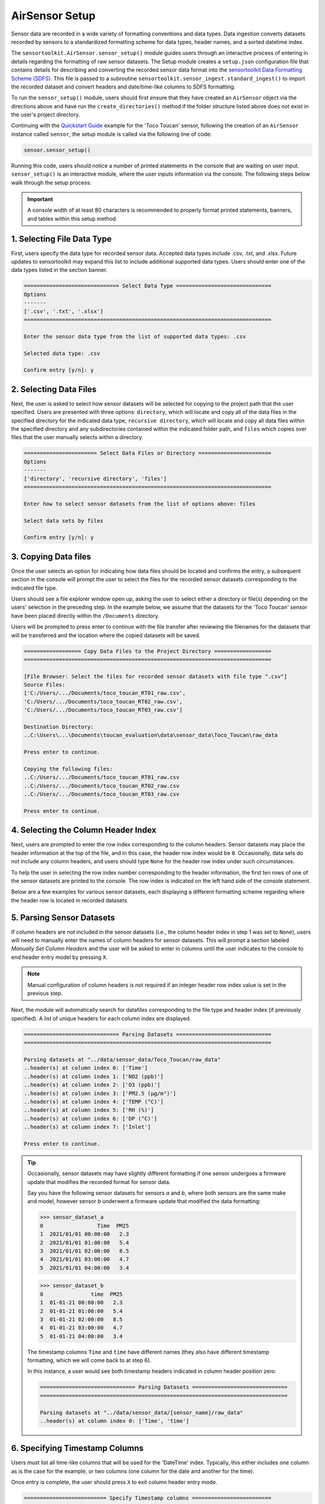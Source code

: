 AirSensor Setup
===============

Sensor data are recorded in a wide variety of formatting conventions and data types.
Data ingestion converts datasets recorded by sensors to a standardized formatting
scheme for data types, header names, and a sorted datetime index.

The ``sensortoolkit.AirSensor.sensor_setup()`` module guides users
through an interactive process of entering in details regarding the formatting
of raw sensor datasets. The Setup module creates a ``setup.json``
configuration file that contains details for describing and converting the recorded sensor
data format into the `sensortoolkit Data Formatting Scheme (SDFS) <../../sdfs/index.html>`_. This file is
passed to a subroutine ``sensortoolkit.sensor_ingest.standard_ingest()`` to import the recorded dataset and convert
headers and date/time-like columns to SDFS formatting.

To run the ``sensor_setup()`` module, users should first ensure that they have created an
``AirSensor`` object via the directions above and have run the ``create_directories()`` method if
the folder structure listed above does not exist in the user's project directory.

Continuing with the `Quickstart Guide <../../quickstart.html#example-scenario-toco-toucan>`_  example for the 'Toco Toucan' sensor,
following the creation of an ``AirSensor`` instance called ``sensor``,
the setup module is called via the following line of code:

.. code-block:: python

  sensor.sensor_setup()

Running this code, users should notice a number of printed statements in the console
that are waiting on user input. ``sensor_setup()`` is an interactive module, where the
user inputs information via the console. The following steps below walk through the
setup process:

.. important::

  A console width of at least 80 characters is recommended to properly format
  printed statements, banners, and tables within this setup method.

1. Selecting File Data Type
---------------------------

First, users specify the data type for recorded sensor data. Accepted data
types include .csv, .txt, and .xlsx. Future updates to sensortoolkit may
expand this list to include additional supported data types. Users should enter
one of the data types listed in the section banner.

.. code-block:: console

  ============================== Select Data Type ==============================
  Options
  -------
  ['.csv', '.txt', '.xlsx']
  ==============================================================================

  Enter the sensor data type from the list of supported data types: .csv

  Selected data type: .csv

  Confirm entry [y/n]: y

2. Selecting Data Files
-----------------------

Next, the user is asked to select how sensor datasets will be selected for copying
to the project path that the user specified. Users are presented with three options:
``directory``, which will locate and copy all of the data files in the specified directory for the
indicated data type, ``recursive directory``, which will locate and copy all data files within the
specified directory and any subdirectories contained within the indicated folder path, and ``files`` which
copies over files that the user manually selects within a directory.

.. code-block:: console

  ======================= Select Data Files or Directory =======================
  Options
  -------
  ['directory', 'recursive directory', 'files']
  ==============================================================================

  Enter how to select sensor datasets from the list of options above: files

  Select data sets by files

  Confirm entry [y/n]: y

3. Copying Data files
---------------------
Once the user selects an option for indicating how data files should be located
and confirms the entry, a subsequent section in the console will prompt the user to
select the files for the recorded sensor datasets corresponding to the indicated file type.

Users should see a file explorer window open up, asking the user to select either a directory
or file(s) depending on the users' selection in the preceding step. In the example below,
we assume that the datasets for the 'Toco Toucan' sensor have been placed directly within
the ``/Documents`` directory.

Users will be prompted to press enter to continue with the file transfer after
reviewing the filenames for the datasets that will be transferred and the location
where the copied datasets will be saved.

.. code-block:: console

  ================== Copy Data Files to the Project Directory ==================
  ==============================================================================

  [File Browser: Select the files for recorded sensor datasets with file type ".csv"]
  Source Files:
  ['C:/Users/.../Documents/toco_toucan_RT01_raw.csv',
  'C:/Users/.../Documents/toco_toucan_RT02_raw.csv',
  'C:/Users/.../Documents/toco_toucan_RT03_raw.csv']

  Destination Directory:
  ..C:\Users\...\Documents\toucan_evaluation\data\sensor_data\Toco_Toucan\raw_data

  Press enter to continue.

  Copying the following files:
  ..C:/Users/.../Documents/toco_toucan_RT01_raw.csv
  ..C:/Users/.../Documents/toco_toucan_RT02_raw.csv
  ..C:/Users/.../Documents/toco_toucan_RT03_raw.csv

  Press enter to continue.

4. Selecting the Column Header Index
------------------------------------
Next, users are prompted to enter the row index corresponding to the column headers.
Sensor datasets may place the header information at the top of the file, and in this
case, the header row index would be ``0``. Occasionally, data sets do not include any
column headers, and users should type ``None`` for the header row index under such circumstances.

To help the user in selecting the row index number corresponding to the header information,
the first ten rows of one of the sensor datasets are printed to the console. The row index
is indicated on the left hand side of the console statement.

Below are a few examples for various sensor datasets, each displaying a different formatting
scheme regarding where the header row is located in recorded datasets.

.. tabbed:: Header Row Index = 0

  .. code-block:: console
    :emphasize-lines: 11

    ============================= Column Header Index ============================
    Options
    -------
    ..type "None" if no header columns in recorded sensor dataset
    ==============================================================================

    The first ten unformatted rows of C:\Users\...\Documents\sensortoolkit_testing
    \data\sensor_data\Northern_Cardinal\raw_data\Northern_Cardinal_CC01.csv
    are displayed below:
                                                       0
    0  serialId,timeUtc,aqi,pm1MassConcCalib[ug/m3],p...
    1  cardinalis_01,2019-07-09T11:59:00.000Z,54,,10,...
    2  cardinalis_01,2019-07-09T11:56:00.000Z,55,,9.8...
    3  cardinalis_01,2019-07-09T11:53:00.000Z,57,,10....
    4  cardinalis_01,2019-07-09T11:51:00.000Z,53,,10....
    5  cardinalis_01,2019-07-09T11:48:00.000Z,56,,10....
    6  cardinalis_01,2019-07-09T11:46:00.000Z,54,,9.9...
    7  cardinalis_01,2019-07-09T11:43:00.000Z,56,,11....
    8  cardinalis_01,2019-07-09T11:40:00.000Z,58,,9.7...
    9  cardinalis_01,2019-07-09T11:38:00.000Z,57,,10,...

    Enter the row index number for column headers: 0

    Header row index: 0

    Confirm entry [y/n]: y

.. tabbed:: Header Row Index > 0

  .. code-block:: console
    :emphasize-lines: 17

    ============================= Column Header Index ============================
    Options
    -------
    ..type "None" if no header columns in recorded sensor dataset
    ==============================================================================

    The first ten unformatted rows of C:\Users\...\Documents\sensortoolkit_testing
    \data\sensor_data\Toco_Toucan\raw_data\toco_toucan_RT01_raw.csv
    are displayed below:

                                                       0
    0                      Serial ID: Ramphastos Toco 01
    1                             Instrument Data Export
    2                              8/1/2019 to 8/31/2019
    3             (UTC-05:00) Eastern Time (US & Canada)
    4                         Averaging period: 1 minute
    5  Time,NO2 (ppb),O3 (ppb),PM2.5 (µg/m³),TEMP (°C...
    6  2019/08/01 07:11:00,,,5.4,24.80,95.3,24.0,Sample.
    7  2019/08/01 07:12:00,5.5,0.0,5.5,24.88,95.1,24....
    8  2019/08/01 07:13:00,2.0,4.4,5.3,25.00,95.1,24....
    9  2019/08/01 07:14:00,-0.9,8.8,5.4,25.14,95.2,24...

    Enter the row index number for column headers: 5

    Header row index: 5

    Confirm entry [y/n]: y

.. tabbed:: Header Row Index = None

  Select this option if the dataset does not contain a single row with header
  information. The example below indicates a log description followed immediately
  by rows with comma-delimited data.

  .. code-block:: console
    :emphasize-lines: 11-12

    ============================= Column Header Index ============================
    Options
    -------
    ..type "None" if no header columns in recorded sensor dataset
    ==============================================================================

    The first ten unformatted rows of C:\Users\...\Documents\sensortoolkit_testing
    \data\sensor_data\Scarlet_Macaw\raw_data\Scarlet_Macaw_AM01.txt
    are displayed below:
                                                       0
    0  =~=~=~=~=~=~=~=~=~=~=~= PuTTY log 2018.06.12 2...
    1  2018-06-13T01:23:26,23.0,36.9,1010.7,0.023,0.1...
    2  2018-06-13T01:24:27,23.0,37.9,1010.6,0.021,0.1...
    3  2018-06-13T01:25:28,23.0,39.3,1010.6,0.018,0.0...
    4  2018-06-13T01:26:29,23.0,38.5,1010.6,0.015,0.0...
    5  2018-06-13T01:27:30,23.0,38.0,1010.5,0.012,0.0...
    6  2018-06-13T01:28:31,23.1,37.7,1010.5,0.009,0.0...
    7  2018-06-13T01:29:32,23.1,37.3,1010.5,0.007,0.0...
    8  2018-06-13T01:30:33,23.1,37.2,1010.5,0.005,0.0...
    9  2018-06-13T01:31:34,23.1,36.9,1010.5,0.003,0.0...

    Enter the row index number for column headers: None

    Header row index: None

    Confirm entry [y/n]: y

5. Parsing Sensor Datasets
--------------------------------------------------------

If column headers are not included in the sensor datasets (i.e., the column
header index in step 1 was set to ``None``), users will need to manually enter
the names of column headers for sensor datasets. This will prompt a section labeled
`Manually Set Column Headers` and the user will be asked to enter in columns until
the user indicates to the console to end header entry model by pressing ``X``.

.. note::

  Manual configuration of column headers is not required if an integer header row index
  value is set in the previous step.

Next, the module will automatically search for datafiles corresponding to the
file type and header index (if previously specified). A list of unique headers for
each column index are displayed.

.. code-block:: console

  ============================== Parsing Datasets ==============================
  ==============================================================================

  Parsing datasets at "../data/sensor_data/Toco_Toucan/raw_data"
  ..header(s) at column index 0: ['Time']
  ..header(s) at column index 1: ['NO2 (ppb)']
  ..header(s) at column index 2: ['O3 (ppb)']
  ..header(s) at column index 3: ['PM2.5 (µg/m³)']
  ..header(s) at column index 4: ['TEMP (°C)']
  ..header(s) at column index 5: ['RH (%)']
  ..header(s) at column index 6: ['DP (°C)']
  ..header(s) at column index 7: ['Inlet']

  Press enter to continue.

.. tip::

  Occasionally, sensor datasets may have slightly different formatting if one
  sensor undergoes a firmware update that modifies the recorded format for sensor
  data.

  Say you have the following sensor datasets for sensors `a` and `b`, where both
  sensors are the same make and model, however sensor `b` underwent a firmware update
  that modified the data formatting:

  >>> sensor_dataset_a
  0                 Time  PM25
  1  2021/01/01 00:00:00   2.3
  2  2021/01/01 01:00:00   5.4
  3  2021/01/01 02:00:00   8.5
  4  2021/01/01 03:00:00   4.7
  5  2021/01/01 04:00:00   3.4

  >>> sensor_dataset_b
  0               time  PM25
  1  01-01-21 00:00:00   2.3
  2  01-01-21 01:00:00   5.4
  3  01-01-21 02:00:00   8.5
  4  01-01-21 03:00:00   4.7
  5  01-01-21 04:00:00   3.4

  The timestamp columns ``Time`` and ``time`` have different names (they also
  have different timestamp formatting, which we will come back to at step 6).

  In this instance, a user would see both timestamp headers indicated in column
  header position zero:

  .. code-block:: console

    ============================== Parsing Datasets ==============================
    ==============================================================================

    Parsing datasets at "../data/sensor_data/[sensor_name]/raw_data"
    ..header(s) at column index 0: ['Time', 'time']


6. Specifying Timestamp Columns
-------------------------------
Users must list all time-like columns that will be used for the 'DateTime'
index. Typically, this either includes one column as is the case for the
example, or two columns (one column for the date and another for the time).

Once entry is complete, the user should press ``X`` to exit column header entry
mode.

.. code-block:: console

  ========================== Specify Timestamp columns =========================
  Options
  -------
  ..press X to end adding entries
  ..press D to delete the previous entry
  ==============================================================================

  Enter Timestamp column #1: Time

  Enter Timestamp column #2: X

  Timestamp column list: ['Time']

  Press enter to continue.

.. tip::

  Continuing with the illustrative example outlined in the tip for step #5 addressing
  instances with data formatting inconsistencies, users would need to specify all
  column header names corresponding to time-like data. For the example given for
  sensor datasets `a` and `b` with different formatting for the timestamp column
  name, both header names must be specified via the following:

  .. code-block:: console

    ========================== Specify Timestamp columns =========================
    Options
    -------
    ..press X to end adding entries
    ..press D to delete the previous entry
    ==============================================================================

    Enter Timestamp column #1: Time

    Enter Timestamp column #2: time

    Enter Timestamp column #3: X

    Timestamp column list: ['Time', 'time']

    Press enter to continue.

7. Specifying the Parameter Renaming Scheme
-------------------------------------------

Next, users are prompted to configure the parameter renaming scheme for converting
recorded datasets into sensortoolkit's Data Formatting Standard (SDFS), which
includes a `list of preset parameter names and associated attributes <../../sdfs/index.html>`_.

If parameters represented in the sensor datasets are included in the list of SDFS parameters,
select "S" when prompted to enter the type of parameter corresponding to the header name as
indicated in the recorded dataset.

If a header name does not correspond to one of the parameters in the list of preset SDFS parameter
names, you can create a new custom parameter attribute using the "N" character or "C" to associate
the header name with a custom parameter that you may have created previously. Otherwise, if you do
not choose to include the header and associated column in the processed datasets, you can enter an
empty character (by pressing the "Enter" key), which will skip over the header label and drop it
from datasets that are processed to the SDFS format.

.. code-block:: console

  ========================== Specify Parameter columns =========================
  Options
  -------
  ..press enter to skip columns that will be dropped

  Notes
  -----
  Choose from the following list of SDFS parameter names:
  ['CO', 'DP', 'NO', 'NO2', 'NOx', 'O3', 'PM1', 'PM10', 'PM25', 'SO2', 'SOx',
   'Temp', 'RH', 'Press', 'WD', 'WS']
  ==============================================================================

  [1/7]
  -----

  Enter the character indicating the type of parameter
  {'': '(enter key) Skip the current header and drop from SDFS datasets',
   'C': 'The header corresponds to an existing custom Parameter',
   'N': 'Create a new custom Parameter for the header',
   'S': 'The header corresponds to an SDFS Parameter'}

  Parameter type for header name "NO2 (ppb)": S

  SDFS Parameters:
  ['CO', 'DP', 'NO', 'NO2', 'NOx', 'O3', 'PM1', 'PM10', 'PM25', 'SO2', 'SOx',
   'Temp', 'RH', 'Press', 'WD', 'WS']

  From the list above, select the SDFS parameter associated with NO2 (ppb): NO2

    Are the units of measure [ppbv] for column header "NO2 (ppb)"?

    Confirm entry [y/n]: y

  [2/7]
  -----

  Enter the character indicating the type of parameter
  {'': '(enter key) Skip the current header and drop from SDFS datasets',
   'C': 'The header corresponds to an existing custom Parameter',
   'N': 'Create a new custom Parameter for the header',
   'S': 'The header corresponds to an SDFS Parameter'}

  Parameter type for header name "O3 (ppb)": S

  SDFS Parameters:
  ['CO', 'DP', 'NO', 'NO2', 'NOx', 'O3', 'PM1', 'PM10', 'PM25', 'SO2', 'SOx',
   'Temp', 'RH', 'Press', 'WD', 'WS']

  From the list above, select the SDFS parameter associated with O3 (ppb): O3

    Are the units of measure [ppbv] for column header "O3 (ppb)"?

    Confirm entry [y/n]: y

  [3/7]
  -----

  Enter the character indicating the type of parameter
  {'': '(enter key) Skip the current header and drop from SDFS datasets',
   'C': 'The header corresponds to an existing custom Parameter',
   'N': 'Create a new custom Parameter for the header',
   'S': 'The header corresponds to an SDFS Parameter'}

  Parameter type for header name "PM2.5 (µg/m³)": S

  SDFS Parameters:
  ['CO', 'DP', 'NO', 'NO2', 'NOx', 'O3', 'PM1', 'PM10', 'PM25', 'SO2', 'SOx',
   'Temp', 'RH', 'Press', 'WD', 'WS']

  From the list above, select the SDFS parameter associated with PM2.5 (µg/m³): PM25

    Are the units of measure [µg/m³] for column header "PM2.5 (µg/m³)"?

    Confirm entry [y/n]: y

  [4/7]
  -----

  Enter the character indicating the type of parameter
  {'': '(enter key) Skip the current header and drop from SDFS datasets',
   'C': 'The header corresponds to an existing custom Parameter',
   'N': 'Create a new custom Parameter for the header',
   'S': 'The header corresponds to an SDFS Parameter'}

  Parameter type for header name "TEMP (°C)": S

  SDFS Parameters:
  ['CO', 'DP', 'NO', 'NO2', 'NOx', 'O3', 'PM1', 'PM10', 'PM25', 'SO2', 'SOx',
   'Temp', 'RH', 'Press', 'WD', 'WS']

  From the list above, select the SDFS parameter associated with TEMP (°C): Temp

    Are the units of measure [°C] for column header "TEMP (°C)"?

    Confirm entry [y/n]: y

  [5/7]
  -----

  Enter the character indicating the type of parameter
  {'': '(enter key) Skip the current header and drop from SDFS datasets',
   'C': 'The header corresponds to an existing custom Parameter',
   'N': 'Create a new custom Parameter for the header',
   'S': 'The header corresponds to an SDFS Parameter'}

  Parameter type for header name "RH (%)": S

  SDFS Parameters:
  ['CO', 'DP', 'NO', 'NO2', 'NOx', 'O3', 'PM1', 'PM10', 'PM25', 'SO2', 'SOx',
   'Temp', 'RH', 'Press', 'WD', 'WS']

  From the list above, select the SDFS parameter associated with RH (%): RH

    Are the units of measure [%] for column header "RH (%)"?

    Confirm entry [y/n]: y

  [6/7]
  -----

  Enter the character indicating the type of parameter
  {'': '(enter key) Skip the current header and drop from SDFS datasets',
   'C': 'The header corresponds to an existing custom Parameter',
   'N': 'Create a new custom Parameter for the header',
   'S': 'The header corresponds to an SDFS Parameter'}

  Parameter type for header name "DP (°C)": S

  SDFS Parameters:
  ['CO', 'DP', 'NO', 'NO2', 'NOx', 'O3', 'PM1', 'PM10', 'PM25', 'SO2', 'SOx',
   'Temp', 'RH', 'Press', 'WD', 'WS']

  From the list above, select the SDFS parameter associated with DP (°C): DP

    Are the units of measure [°C] for column header "DP (°C)"?

    Confirm entry [y/n]: y

  [7/7]
  -----

  Enter the character indicating the type of parameter
  {'': '(enter key) Skip the current header and drop from SDFS datasets',
   'C': 'The header corresponds to an existing custom Parameter',
   'N': 'Create a new custom Parameter for the header',
   'S': 'The header corresponds to an SDFS Parameter'}

  Parameter type for header name "Inlet":
  ..Inlet will be dropped

  Configured renaming scheme:
  {'DP (°C)': 'DP',
   'Inlet': '',
   'NO2 (ppb)': 'NO2',
   'O3 (ppb)': 'O3',
   'PM2.5 (µg/m³)': 'PM25',
   'RH (%)': 'RH',
   'TEMP (°C)': 'Temp'}

  Press enter to continue.

8. Configuring Timestamp Column Formatting
------------------------------------------

Next, the timestamp column formatting should be specified. Users are encouraged
to reference https://strftime.org/ for a table of formatting codes. Additional
info is available in the Python documentation: https://docs.python.org/3/library/datetime.html#strftime-and-strptime-format-codes.

A formatting scheme must be specified for each time-like column indicated in
the previous section.

The user will be asked to confirm the entry with ``y`` or ``n`` to either continue
or revise the entered formatting scheme.

.. code-block:: console

  ==================== Configure Timestamp Column Formatting ===================
  Options
  -------
  ..If a timestamp column is formatted as the number of seconds since the Unix
  epoch (1 Jan. 1970), enter "epoch"
  ..press enter to skip columns that will be dropped

  Notes
  -----
  ..format code list: https://docs.python.org/3/library/datetime.html#strftime-
  and-strptime-format-codes
  ==============================================================================

  Enter date/time formatting for "Time": %Y/%m/%d %H:%M:%S

  Confirm entry [y/n]: y

  Configured formatting scheme:
  {'Time': '%Y/%m/%d %H:%M:%S'}

  Press enter to continue.

.. tip::

    Non-zero padded values (e.g., specifying January as ``1`` rather than
    zero-padded ``01``) should be indicated by either ``%-`` or ``%#`` (e.g.,
    non-zero padded month will be ``%-m`` or ``%#m``).


.. tip::

  Continuing with the illustrative example outlined in the tip for steps #5 and #6 that discuss
  instances with data formatting inconsistencies, users must specify the date/time
  formatting for each time-like column indicated in step #6. For the example given for
  sensor datasets `a` and `b` with different formatting for the timestamp column
  name, timestamp formatting for both the `Time` and `time` columns must be
  specified via the following:

  .. code-block:: console

    ========================== Specify Timestamp columns =========================
    Options
    -------
    ..press X to end adding entries
    ..press D to delete the previous entry
    ==============================================================================

    Enter date/time formatting for "Time": %Y/%m/%d %H:%M:%S

    Enter date/time formatting for "time": %m-%d-%y %H:%M:%S

    Confirm entry [y/n]: y

    Configured formatting scheme:
    {'Time': '%Y/%m/%d %H:%M:%S',
     'time': '%m-%d-%y %H:%M:%S'}

    Press enter to continue.


9. Specifying the DateTime Index Time Zone
------------------------------------------

Next, the time zone for the timestamp column should be indicated. `SDFS <../../sdfs/index.html>`_
formatted datasets indicate timestamps in Coordinated Universal Time (UTC), and during
dataset ingestion, timestamps are shifted by the UTC offset corresponding to the time zone
indicated at this step.

The ``pytz`` package is used for indicating time zone names
and corresponding UTC offsets, and users can type ``pytz.all_timezones`` to see a list of
all timezones in the ``pytz`` library (word of caution, there are a lot!). When the
console asks for the time zone corresponding to a particular column, the text you
enter is checked against the list of valid time zones in the ``pytz`` package and will
indicate an invalid entry if the user's input for the time zone was not a valid
time zone name.

.. code-block:: console

  ====================== Specify DateTime Index Time Zone ======================
  Options
  -------
  ..press enter to skip columns that will be dropped

  Notes
  -----
  For a list of all time zones, type "pytz.all_timezones"
  ==============================================================================

  Enter time zone for "Time": EST

  Confirm entry [y/n]: y

  Configured time zone formatting:
  {'Time': '%Y/%m/%d %H:%M:%S', 'Time_tz': 'EST'}

  Press enter to continue.


10. Configuring Sensor Serial identifiers
-----------------------------------------

Next, users should indicate unique identifiers corresponding to each air sensor in
the testing group. It is common for sensors to be labeled by a unique serial identifier,
either indicated on the housing of the sensor or as a metadata entry for recorded datasets.

Assigning unique identifiers to sensors helps users to keep track of which sensor dataset
corresponds to which unit during analysis.

.. important::

    Data files pertaining to a particular sensor unit must include the unique
    serial identifier in each file name associated with the unit. These serial IDs
    are used to locate, group, and import data for each unit.

.. code-block:: console

  ===================== Configure Sensor Serial Identifiers ====================
  Options
  -------
  ..press X to end adding entries
  ==============================================================================

  ..C:\Users\...\Documents\toucan_evaluation\data\sensor_data\Toco_Toucan\raw_data\toco_toucan_RT01_raw.csv
  ..C:\Users\...\Documents\toucan_evaluation\data\sensor_data\Toco_Toucan\raw_data\toco_toucan_RT02_raw.csv
  ..C:\Users\...\Documents\toucan_evaluation\data\sensor_data\Toco_Toucan\raw_data\toco_toucan_RT03_raw.csv

  Enter the number of unique sensors corresponding to the datasets above: 3

  Confirm entry [y/n]: y
  Enter unique serial identifiers for each sensor associated with the datasets listed above:

  Enter serial identifier #1: RT01

  Confirm entry [y/n]: y

  Enter serial identifier #2: RT02

  Confirm entry [y/n]: y

  Enter serial identifier #3: RT03

  Confirm entry [y/n]: y

  Configured serial identifiers:
  {'1': 'RT01', '2': 'RT02', '3': 'RT03'}


  Press enter to continue.

11. Saving the Setup Configuration to ``setup.json``
----------------------------------------------------

Lastly, the Setup module will automatically save the setup configuration
to a ``setup.json`` file.

This file is located at ``..\data\sensor_data\[sensor_name]\``
where ``[sensor_name]`` is replaced by the name given to the sensor.

.. code-block:: console

  ============================= Setup Configuration ============================
  ==============================================================================

  ..writing setup configuration to the following path:
    \data\sensor_data\Toco_Toucan\Toco_Toucan_setup.json
